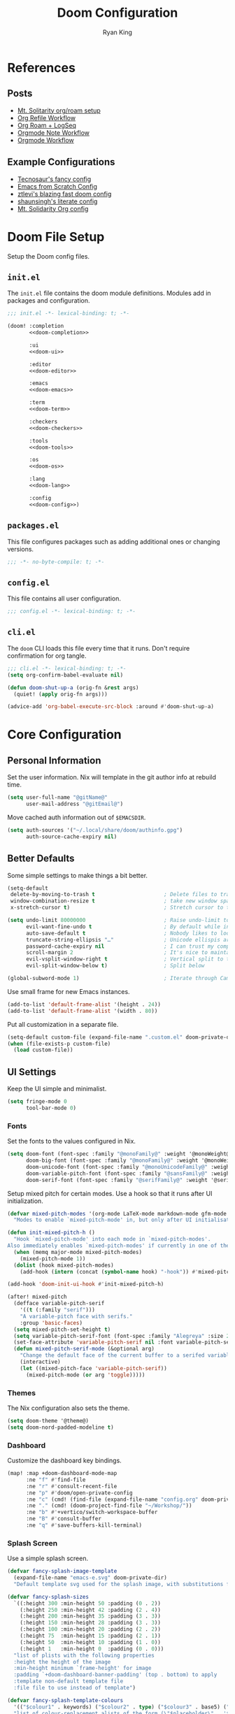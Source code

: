 #+title: Doom Configuration
#+author: Ryan King
#+property: header-args:emacs-lisp :tangle yes :comments link
#+property: header-args:elisp :exports code
#+property: header-args :tangle no :results silent :eval no-export
#+startup: fold
* References
** Posts
- [[https://www.mtsolitary.com/20210309194647-my-org-mode-setup/][Mt. Solitarity org/roam setup]]
- [[https://yiming.dev/blog/2018/03/02/my-org-refile-workflow/][Org Refile Workflow]]
- [[https://coredumped.dev/2021/05/26/taking-org-roam-everywhere-with-logseq/][Org Roam + LogSeq]]
- [[https://rgoswami.me/posts/org-note-workflow/][Orgmode Note Workflow]]
- [[https://config.daviwil.com/workflow][Orgmode Workflow]]
** Example Configurations
- [[https://github.com/tecosaur/emacs-config][Tecnosaur's fancy config]]
- [[https://github.com/daviwil/emacs-from-scratch/blob/master/Emacs.org][Emacs from Scratch Config]]
- [[https://github.com/ztlevi/doom-config][ztlevi's blazing fast doom config]]
- [[https://github.com/shaunsingh/nix-darwin-dotfiles][shaunsingh's literate config]]
- [[https://github.com/clintonboys/emacs.d/blob/master/init.org][Mt. Solidarity Org config]]
* Doom File Setup
Setup the Doom config files.
** ~init.el~
The ~init.el~ file contains the doom module definitions. Modules add in packages and configuration.

#+begin_src emacs-lisp :tangle "init.el" :noweb no-export :comments no
;;; init.el -*- lexical-binding: t; -*-

(doom! :completion
       <<doom-completion>>

       :ui
       <<doom-ui>>

       :editor
       <<doom-editor>>

       :emacs
       <<doom-emacs>>

       :term
       <<doom-term>>

       :checkers
       <<doom-checkers>>

       :tools
       <<doom-tools>>

       :os
       <<doom-os>>

       :lang
       <<doom-lang>>

       :config
       <<doom-config>>)
#+end_src
** ~packages.el~
This file configures packages such as adding additional ones or changing versions.

#+begin_src emacs-lisp :tangle "packages.el" :comments no
;;; -*- no-byte-compile: t; -*-
#+end_src

** ~config.el~
This file contains all user configuration.

#+begin_src emacs-lisp :comments no
;;; config.el -*- lexical-binding: t; -*-
#+end_src

** ~cli.el~
The ~doom~ CLI loads this file every time that it runs. Don't require confirmation for org tangle.

#+begin_src emacs-lisp :tangle "cli.el" :comments no
;;; cli.el -*- lexical-binding: t; -*-
(setq org-confirm-babel-evaluate nil)

(defun doom-shut-up-a (orig-fn &rest args)
  (quiet! (apply orig-fn args)))

(advice-add 'org-babel-execute-src-block :around #'doom-shut-up-a)
#+end_src
* Core Configuration
** Personal Information
Set the user information. Nix will template in the git author info at rebuild time.

#+begin_src emacs-lisp
(setq user-full-name "@gitName@"
      user-mail-address "@gitEmail@")
#+end_src

Move cached auth information out of ~$EMACSDIR~.

#+begin_src emacs-lisp
(setq auth-sources '("~/.local/share/doom/authinfo.gpg")
      auth-source-cache-expiry nil)
#+end_src
** Better Defaults
Some simple settings to make things a bit better.

#+begin_src emacs-lisp
(setq-default
 delete-by-moving-to-trash t                      ; Delete files to trash
 window-combination-resize t                      ; take new window space from all other windows (not just current)
 x-stretch-cursor t)                              ; Stretch cursor to the glyph width

(setq undo-limit 80000000                         ; Raise undo-limit to 80Mb
      evil-want-fine-undo t                       ; By default while in insert all changes are one big blob. Be more granular
      auto-save-default t                         ; Nobody likes to loose work, I certainly don't
      truncate-string-ellipsis "…"                ; Unicode ellispis are nicer than "...", and also save /precious/ space
      password-cache-expiry nil                   ; I can trust my computers ... can't I?
      scroll-margin 2                             ; It's nice to maintain a little margin
      evil-vsplit-window-right t                  ; Vertical split to the right
      evil-split-window-below t)                  ; Split below

(global-subword-mode 1)                           ; Iterate through CamelCase words
#+end_src

Use small frame for new Emacs instances.

#+begin_src emacs-lisp
(add-to-list 'default-frame-alist '(height . 24))
(add-to-list 'default-frame-alist '(width . 80))
#+end_src

Put all customization in a separate file.

#+begin_src emacs-lisp
(setq-default custom-file (expand-file-name ".custom.el" doom-private-dir))
(when (file-exists-p custom-file)
  (load custom-file))
#+end_src

** UI Settings
Keep the UI simple and minimalist.

#+begin_src emacs-lisp
(setq fringe-mode 0
      tool-bar-mode 0)
#+end_src
*** Fonts
Set the fonts to the values configured in Nix.

#+begin_src emacs-lisp
(setq doom-font (font-spec :family "@monoFamily@" :weight '@monoWeight@ :size @monoSize@)
      doom-big-font (font-spec :family "@monoFamily@" :weight '@monoWeight@ :size @monoBigSize@)
      doom-unicode-font (font-spec :family "@monoUnicodeFamily@" :weight '@monoWeight@ :size @monoSize@)
      doom-variable-pitch-font (font-spec :family "@sansFamily@" :weight '@sansWeight@ :size @sansSize@)
      doom-serif-font (font-spec :family "@serifFamily@" :weight '@serifWeight@ :size @serifSize@))
#+end_src

Setup mixed pitch for certain modes. Use a hook so that it runs after UI initialization.

#+begin_src emacs-lisp
(defvar mixed-pitch-modes '(org-mode LaTeX-mode markdown-mode gfm-mode Info-mode)
  "Modes to enable `mixed-pitch-mode' in, but only after UI initialisation.")

(defun init-mixed-pitch-h ()
  "Hook `mixed-pitch-mode' into each mode in `mixed-pitch-modes'.
Also immediately enables `mixed-pitch-modes' if currently in one of the modes."
  (when (memq major-mode mixed-pitch-modes)
    (mixed-pitch-mode 1))
  (dolist (hook mixed-pitch-modes)
    (add-hook (intern (concat (symbol-name hook) "-hook")) #'mixed-pitch-mode)))

(add-hook 'doom-init-ui-hook #'init-mixed-pitch-h)
#+end_src

#+begin_src emacs-lisp
(after! mixed-pitch
  (defface variable-pitch-serif
    '((t (:family "serif")))
    "A variable-pitch face with serifs."
    :group 'basic-faces)
  (setq mixed-pitch-set-height t)
  (setq variable-pitch-serif-font (font-spec :family "Alegreya" :size 27))
  (set-face-attribute 'variable-pitch-serif nil :font variable-pitch-serif-font)
  (defun mixed-pitch-serif-mode (&optional arg)
    "Change the default face of the current buffer to a serifed variable pitch, while keeping some faces fixed pitch."
    (interactive)
    (let ((mixed-pitch-face 'variable-pitch-serif))
      (mixed-pitch-mode (or arg 'toggle)))))
#+end_src
*** Themes
The Nix configuration also sets the theme.

#+begin_src emacs-lisp
(setq doom-theme '@theme@)
(setq doom-nord-padded-modeline t)
#+end_src
*** Dashboard
Customize the dashboard key bindings.

#+begin_src emacs-lisp
(map! :map +doom-dashboard-mode-map
      :ne "f" #'find-file
      :ne "r" #'consult-recent-file
      :ne "p" #'doom/open-private-config
      :ne "c" (cmd! (find-file (expand-file-name "config.org" doom-private-dir)))
      :ne "." (cmd! (doom-project-find-file "~/Workshop/"))
      :ne "b" #'+vertico/switch-workspace-buffer
      :ne "B" #'consult-buffer
      :ne "q" #'save-buffers-kill-terminal)
#+end_src
*** Splash Screen
Use a simple splash screen.

#+begin_src emacs-lisp
(defvar fancy-splash-image-template
  (expand-file-name "emacs-e.svg" doom-private-dir)
  "Default template svg used for the splash image, with substitutions from ")

(defvar fancy-splash-sizes
  `((:height 300 :min-height 50 :padding (0 . 2))
    (:height 250 :min-height 42 :padding (2 . 4))
    (:height 200 :min-height 35 :padding (3 . 3))
    (:height 150 :min-height 28 :padding (3 . 3))
    (:height 100 :min-height 20 :padding (2 . 2))
    (:height 75  :min-height 15 :padding (2 . 1))
    (:height 50  :min-height 10 :padding (1 . 0))
    (:height 1   :min-height 0  :padding (0 . 0)))
  "list of plists with the following properties
  :height the height of the image
  :min-height minimum `frame-height' for image
  :padding `+doom-dashboard-banner-padding' (top . bottom) to apply
  :template non-default template file
  :file file to use instead of template")

(defvar fancy-splash-template-colours
  '(("$colour1" . keywords) ("$colour2" . type) ("$colour3" . base5) ("$colour4" . base8))
  "list of colour-replacement alists of the form (\"$placeholder\" . 'theme-colour) which applied the template")

(unless (file-exists-p (expand-file-name "theme-splashes" doom-cache-dir))
  (make-directory (expand-file-name "theme-splashes" doom-cache-dir) t))

(defun fancy-splash-filename (theme-name height)
  (expand-file-name (concat (file-name-as-directory "theme-splashes")
                            theme-name
                            "-" (number-to-string height) ".svg")
                    doom-cache-dir))

(defun fancy-splash-clear-cache ()
  "Delete all cached fancy splash images"
  (interactive)
  (delete-directory (expand-file-name "theme-splashes" doom-cache-dir) t)
  (message "Cache cleared!"))

(defun fancy-splash-generate-image (template height)
  "Read TEMPLATE and create an image if HEIGHT with colour substitutions as
   described by `fancy-splash-template-colours' for the current theme"
  (with-temp-buffer
    (insert-file-contents template)
    (re-search-forward "$height" nil t)
    (replace-match (number-to-string height) nil nil)
    (dolist (substitution fancy-splash-template-colours)
      (goto-char (point-min))
      (while (re-search-forward (car substitution) nil t)
        (replace-match (doom-color (cdr substitution)) nil nil)))
    (write-region nil nil
                  (fancy-splash-filename (symbol-name doom-theme) height) nil nil)))

(defun fancy-splash-generate-images ()
  "Perform `fancy-splash-generate-image' in bulk"
  (dolist (size fancy-splash-sizes)
    (unless (plist-get size :file)
      (fancy-splash-generate-image (or (plist-get size :template)
                                       fancy-splash-image-template)
                                   (plist-get size :height)))))

(defun ensure-theme-splash-images-exist (&optional height)
  (unless (file-exists-p (fancy-splash-filename
                          (symbol-name doom-theme)
                          (or height
                              (plist-get (car fancy-splash-sizes) :height))))
    (fancy-splash-generate-images)))

(defun get-appropriate-splash ()
  (let ((height (frame-height)))
    (cl-some (lambda (size) (when (>= height (plist-get size :min-height)) size))
             fancy-splash-sizes)))

(setq fancy-splash-last-size nil)
(setq fancy-splash-last-theme nil)
(defun set-appropriate-splash (&rest _)
  (let ((appropriate-image (get-appropriate-splash)))
    (unless (and (equal appropriate-image fancy-splash-last-size)
                 (equal doom-theme fancy-splash-last-theme)))
    (unless (plist-get appropriate-image :file)
      (ensure-theme-splash-images-exist (plist-get appropriate-image :height)))
    (setq fancy-splash-image
          (or (plist-get appropriate-image :file)
              (fancy-splash-filename (symbol-name doom-theme) (plist-get appropriate-image :height))))
    (setq +doom-dashboard-banner-padding (plist-get appropriate-image :padding))
    (setq fancy-splash-last-size appropriate-image)
    (setq fancy-splash-last-theme doom-theme)
    (+doom-dashboard-reload)))

(add-hook 'window-size-change-functions #'set-appropriate-splash)
(add-hook 'doom-load-theme-hook #'set-appropriate-splash)
#+end_src

Add an interesting phrase to the splash screen.

#+begin_src emacs-lisp
(defvar splash-phrase-source-folder
  (expand-file-name "misc/splash-phrases" doom-private-dir)
  "A folder of text files with a fun phrase on each line.")

(defvar splash-phrase-sources
  (let* ((files (directory-files splash-phrase-source-folder nil "\\.txt\\'"))
         (sets (delete-dups (mapcar
                             (lambda (file)
                               (replace-regexp-in-string "\\(?:-[0-9]+-\\w+\\)?\\.txt" "" file))
                             files))))
    (mapcar (lambda (sset)
              (cons sset
                    (delq nil (mapcar
                               (lambda (file)
                                 (when (string-match-p (regexp-quote sset) file)
                                   file))
                               files))))
            sets))
  "A list of cons giving the phrase set name, and a list of files which contain phrase components.")

(defvar splash-phrase-set
  (nth (random (length splash-phrase-sources)) (mapcar #'car splash-phrase-sources))
  "The default phrase set. See `splash-phrase-sources'.")

(defun splase-phrase-set-random-set ()
  "Set a new random splash phrase set."
  (interactive)
  (setq splash-phrase-set
        (nth (random (1- (length splash-phrase-sources)))
             (cl-set-difference (mapcar #'car splash-phrase-sources) (list splash-phrase-set))))
  (+doom-dashboard-reload t))

(defvar splase-phrase--cache nil)

(defun splash-phrase-get-from-file (file)
  "Fetch a random line from FILE."
  (let ((lines (or (cdr (assoc file splase-phrase--cache))
                   (cdar (push (cons file
                                     (with-temp-buffer
                                       (insert-file-contents (expand-file-name file splash-phrase-source-folder))
                                       (split-string (string-trim (buffer-string)) "\n")))
                               splase-phrase--cache)))))
    (nth (random (length lines)) lines)))

(defun splash-phrase (&optional set)
  "Construct a splash phrase from SET. See `splash-phrase-sources'."
  (mapconcat
   #'splash-phrase-get-from-file
   (cdr (assoc (or set splash-phrase-set) splash-phrase-sources))
   " "))

(defun doom-dashboard-phrase ()
  "Get a splash phrase, flow it over multiple lines as needed, and make fontify it."
  (mapconcat
   (lambda (line)
     (+doom-dashboard--center
      +doom-dashboard--width
      (with-temp-buffer
        (insert-text-button
         line
         'action
         (lambda (_) (+doom-dashboard-reload t))
         'face 'doom-dashboard-menu-title
         'mouse-face 'doom-dashboard-menu-title
         'help-echo "Random phrase"
         'follow-link t)
        (buffer-string))))
   (split-string
    (with-temp-buffer
      (insert (splash-phrase))
      (setq fill-column (min 70 (/ (* 2 (window-width)) 3)))
      (fill-region (point-min) (point-max))
      (buffer-string))
    "\n")
   "\n"))

(defadvice! doom-dashboard-widget-loaded-with-phrase ()
  :override #'doom-dashboard-widget-loaded
  (setq line-spacing 0.2)
  (insert
   "\n\n"
   (propertize
    (+doom-dashboard--center
     +doom-dashboard--width
     (doom-display-benchmark-h 'return))
    'face 'doom-dashboard-loaded)
   "\n"
   (doom-dashboard-phrase)
   "\n"))
#+end_src

Remove dashboard hooks.

#+begin_src emacs-lisp
(remove-hook '+doom-dashboard-functions #'doom-dashboard-widget-shortmenu)
(add-hook! '+doom-dashboard-mode-hook (hide-mode-line-mode 1) (hl-line-mode -1))
(setq-hook! '+doom-dashboard-mode-hook evil-normal-state-cursor (list nil))
#+end_src

Add ASCII banner for console Emacs.

#+begin_src emacs-lisp
(defun doom-dashboard-draw-ascii-emacs-banner-fn ()
  (let* ((banner
          '(",---.,-.-.,---.,---.,---."
            "|---'| | |,---||    `---."
            "`---'` ' '`---^`---'`---'"))
         (longest-line (apply #'max (mapcar #'length banner))))
    (put-text-property
     (point)
     (dolist (line banner (point))
       (insert (+doom-dashboard--center
                +doom-dashboard--width
                (concat
                 line (make-string (max 0 (- longest-line (length line)))
                                   32)))
               "\n"))
     'face 'doom-dashboard-banner)))

(unless (display-graphic-p) ; for some reason this messes up the graphical splash screen atm
  (setq +doom-dashboard-ascii-banner-fn #'doom-dashboard-draw-ascii-emacs-banner-fn))
#+end_src
*** Misc
Relative line numbers are essential.

#+begin_src emacs-lisp
(setq display-line-numbers-type 'relative)
#+end_src

Better buffer names.

#+begin_src emacs-lisp
(setq doom-fallback-buffer-name "► Doom"
      +doom-dashboard-name "► Doom")
#+end_src

** Keybindings
Use arrow keys instead of ~hjlk~ to support layered Colemak.

#+begin_src emacs-lisp
(map!
 "C-<left>" #'evil-window-left
 "C-<right>" #'evil-window-right
 "C-<up>" #'evil-window-up
 "C-<down>" #'evil-window-down

 "C-S-<left>" #'+evil/window-move-left
 "C-S-<right>" #'+evil/window-move-right
 "C-S-<up>" #'+evil/window-move-up
 "C-S-<down>" #'+evil/window-move-down)
#+end_src
** Asynchronous Configuration Tangling
Use Tecosaur's async config tangling setup.

#+begin_src emacs-lisp
(defvar +literate-tangle--proc nil)
(defvar +literate-tangle--proc-start-time nil)

(defadvice! +literate-tangle-async-h ()
  "A very simplified version of `+literate-tangle-h', but async."
  :override #'+literate-tangle-h
  (unless (getenv "__NOTANGLE")
    (let ((default-directory doom-private-dir))
      (when +literate-tangle--proc
        (message "Killing outdated tangle process...")
        (set-process-sentinel +literate-tangle--proc #'ignore)
        (kill-process +literate-tangle--proc)
        (sit-for 0.3)) ; ensure the message is seen for a bit
      (setq +literate-tangle--proc-start-time (float-time)
            +literate-tangle--proc
            (start-process "tangle-config"
                           (get-buffer-create " *tangle config*")
                           "emacs" "--batch" "--eval"
                           (format "(progn \
(require 'ox) \
(require 'ob-tangle) \
(setq org-confirm-babel-evaluate nil \
      org-inhibit-startup t \
      org-mode-hook nil \
      write-file-functions nil \
      before-save-hook nil \
      after-save-hook nil \
      vc-handled-backends nil \
      org-startup-folded nil \
      org-startup-indented nil) \
(org-babel-tangle-file \"%s\" \"%s\"))"
                                   +literate-config-file
                                   (expand-file-name (concat doom-module-config-file ".el")))))
      (set-process-sentinel +literate-tangle--proc #'+literate-tangle--sentinel)
      (run-at-time nil nil (lambda () (message "Tangling config.org"))) ; ensure shown after a save message
      "Tangling config.org...")))

(defun +literate-tangle--sentinel (process signal)
  (cond
   ((and (eq 'exit (process-status process))
         (= 0 (process-exit-status process)))
    (message "Tangled config.org sucessfully (took %.1fs)"
             (- (float-time) +literate-tangle--proc-start-time))
    (setq +literate-tangle--proc nil))
   ((memq (process-status process) (list 'exit 'signal))
    (+popup-buffer (get-buffer " *tangle config*"))
    (message "Failed to tangle config.org (after %.1fs)"
             (- (float-time) +literate-tangle--proc-start-time))
    (setq +literate-tangle--proc nil))))

(defun +literate-tangle-check-finished ()
  (when (and (process-live-p +literate-tangle--proc)
             (yes-or-no-p "Config is currently retangling, would you please wait a few seconds?"))
    (switch-to-buffer " *tangle config*")
    (signal 'quit nil)))
(add-hook! 'kill-emacs-hook #'+literate-tangle-check-finished)
#+end_src

** Misc
*** Native Compilation
Run emacs28's new native-compiler with ~-O3~, if available.

#+begin_src emacs-lisp
(when 'native-comp-compiler-options
  (setq native-comp-compiler-options '("-O3")))
#+end_src
*** Window Title
Set the window title to the buffer name and project folder.

#+begin_src emacs-lisp
(setq frame-title-format
      '(""
        (:eval
         (if (s-contains-p org-roam-directory (or buffer-file-name ""))
             (replace-regexp-in-string
              ".*/[0-9]*-?" "☰ "
              (subst-char-in-string ?_ ?  buffer-file-name))
           "%b"))
        (:eval
         (let ((project-name (projectile-project-name)))
           (unless (string= "-" project-name)
             (format (if (buffer-modified-p)  " ◉ %s" "  ●  %s") project-name))))))
#+end_src
*** Daemon
Use Tecosaur's greedy daemon startup.

#+begin_src emacs-lisp
(defun greedily-do-daemon-setup ()
  (require 'org)
  (require 'vertico)
  (require 'consult)
  (require 'marginalia)
  (when (require 'mu4e nil t)
    (setq mu4e-confirm-quit t)
    (setq +mu4e-lock-greedy t)
    (setq +mu4e-lock-relaxed t)
    (+mu4e-lock-add-watcher)
    (when (+mu4e-lock-available t)
      (mu4e~start))))

(when (daemonp)
  (add-hook 'emacs-startup-hook #'greedily-do-daemon-setup)
  (add-hook 'emacs-startup-hook #'init-mixed-pitch-h))
#+end_src
* Module Configuration
Configuration for Doom modules.
** Completion
#+name: doom-completion
#+begin_src emacs-lisp :tangle no
(company +childframe)
(vertico +icons)
#+end_src
*** Company
Slow down company a bit.

#+begin_src emacs-lisp
(after! company
   (setq company-idle-delay 0.1
      company-minimum-prefix-length 1
      company-selection-wrap-around t
      company-require-match 'never
      company-dabbrev-downcase nil
      company-dabbrev-ignore-case t
      company-dabbrev-other-buffers nil
      company-tooltip-limit 5
      company-tooltip-minimum-width 50))
(set-company-backend!
  '(text-mode
    markdown-mode
    gfm-mode)
  '(:seperate
    company-yasnippet
    company-ispell
    company-files))

;;nested snippets
(setq yas-triggers-in-field t)
#+end_src
** UI
#+name: doom-ui
#+begin_src emacs-lisp :tangle no
deft
doom
doom-dashboard
doom-quit
(:if IS-LINUX (emoji +unicode +github))
;; fill-column
hl-todo
ligatures
modeline
nav-flash
ophints
(popup +all +defaults)
(treemacs +lsp)
vc-gutter
window-select
workspaces
zen
#+end_src
*** Packages
#+begin_src emacs-lisp :tangle "packages.el" :comments yes
(unpin! doom-themes doom-modeline)
(package! solaire-mode :disable t)
(package! ox-chameleon :recipe (:host github :repo "tecosaur/ox-chameleon"))
#+end_src
*** Modeline
#+begin_src emacs-lisp
(after! doom-modeline
  (setq doom-modeline-major-mode-icon t
        doom-modeline-buffer-file-name-style 'truncate-with-project
        doom-modeline-modal-icon t
        inhibit-compacting-font-caches t))
#+end_src
** Editor
#+name: doom-editor
#+begin_src emacs-lisp :tangle no
(evil +everywhere)
file-templates
fold
(format +onsave)
snippets
word-wrap
#+end_src
** Emacs
#+name: doom-emacs
#+begin_src emacs-lisp :tangle no
(dired +ranger +icons)
electric
(ibuffer +icons)
(undo +tree)
vc
#+end_src
*** IBuffer
#+begin_src emacs-lisp
(setq-hook! 'ibuffer-hook ibuffer-formats
            '((mark modified read-only locked " "
                    (name 50 18 :left :elide)
                    " "
                    (size 9 -1 :right)
                    " "
                    (mode 16 16 :left :elide)
                    " " filename-and-process)
              (mark " "
                    (name 16 -1)
                    " " filename)))
#+end_src
** Term
#+name: doom-term
#+begin_src emacs-lisp :tangle no
eshell
vterm
#+end_src

Set the shell explicitly to the fish shell.

#+begin_src emacs-lisp
(setq explicit-shell-file-name (executable-find "fish"))
#+end_src

Enable ligature support.

#+begin_src emacs-lisp
(setq +ligatures-in-modes t)
#+end_src

*** ~Vterm~
Until I can fully move over to ~eshell~ like a man, setup ~vterm~.

Always compile the ~vterm~ module.

#+begin_src emacs-lisp
(setq vterm-always-compile-module t)
#+end_src

Kill the ~vterm~ buffer when the process exits.

#+begin_src emacs-lisp
(setq vterm-kill-buffer-on-exit t)
#+end_src
** Checkers
#+name: doom-checkers
#+begin_src emacs-lisp :tangle no
syntax
(spell +aspell)
grammar
#+end_src
** Tools
#+name: doom-tools
#+begin_src emacs-lisp :tangle no
(debugger +lsp)
direnv
(docker +lsp)
(eval +overlay)
gist
(lookup +devdocs +docsets)
(lsp +peek)
(magit +forge)
make
pdf
rgb
taskrunner
tmux
upload
#+end_src
*** Packages
#+begin_src emacs-lisp :tangle "packages.el" :comments yes
(unpin! lsp-mode lsp-Ui)
#+end_src
** OS
#+name: doom-os
#+begin_src emacs-lisp :tangle no
(:if IS-MAC macos)
(tty +osc)
#+end_src
** Lang
#+name: doom-lang
#+begin_src emacs-lisp :tangle no
data
emacs-lisp
(go +lsp)
(json +lsp)
(lua +fennel)
markdown
nix
(org +hugo +journal +pretty +roam2)
(rust +lsp)
(sh +fish +lsp)
(yaml +lsp)
#+end_src
** Org
Utility functions to get files in Dropbox.

#+begin_src emacs-lisp
(defun dropbox-file (path)
  (concat (getenv "HOME") "/Dropbox/" path))

(defun dropbox-files (&rest paths)
  (mapcar #'dropbox-file paths))
#+end_src

Setup basic org-mode configuration.

#+begin_src emacs-lisp
(setq org-directory (dropbox-file "org"))

(sp-local-pair
 '(org-mode)
 "<<" ">>"
 :actions '(insert))

(after! org
  (setq

   org-agenda-files
   (dropbox-files "org/inbox.org" "org/personal.org" "org/projects.org" "org/inbox_work.org" "org/work.org")

   org-todo-keywords
   '((sequence "TODO(t)" "NEXT(n)" "|" "DONE(d!)")
     (sequence"BACKLOG(b)" "PLAN(p)" "READY(r)" "ACTIVE(a)" "REVIEW(v)"
              "WAIT(w@/!)" "HOLD(h)" "|" "COMPLETED(c)""CANC(k@)"))

   org-agenda-prefix-format
   '((agenda . " %i %?-12t% s")
     (todo . " %i")
     (tags . " %i %-12:c")
     (search . " %i %-12:c"))

   org-capture-templates
   `(("p" "Personal" entry (file ,(dropbox-file "org/inbox.org")) "* TODO %?\n %i\n %a")
     ("w" "Work" entry (file+headline ,(dropbox-file "org/inbox_work.org") "To refile") "* TODO %?\n %i\n %a"))))
#+end_src

*** Packages
#+begin_src emacs-lisp :tangle "packages.el" :comments yes
(package! org-ref)
(package! org-roam-ui)
#+end_src

*** Agenda
#+begin_src emacs-lisp
(after! org-agenda
  (setq
   org-agenda-custom-commands
   '(("a" "Personal"
      ((agenda ""
               ((org-agenda-span 'day)
                (org-agenda-files (dropbox-files "org/personal.org"))
                (org-deadline-warning-days 7)
                (org-agenda-overriding-header "Agenda\n")))
       (todo "TODO"
             ((org-agenda-overriding-header "To Refile\n")
              (org-agenda-prefix-format "  ")
              (org-agenda-files (dropbox-files "org/inbox.org"))))
       (todo "NEXT"
             ((org-agenda-overriding-header "Projects\n")
              (org-agenda-prefix-format "  %c (%e) | ")
              (org-agenda-files (dropbox-files "org/projects.org"))))))
     ("w" "Work"
      ((agenda ""
               ((org-agenda-span 'day)
                (org-agenda-files (dropbox-files "org/work.org"))
                (org-deadline-warning-days 14)
                (org-agenda-overriding-header "Via\n")))
       (todo "TODO"
             ((org-agenda-overriding-header "To Refile\n")
              (org-agenda-prefix-format "  ")
              (org-agenda-files (dropbox-files "org/inbox_work.org"))))
       (todo "NEXT"
             ((org-agenda-overriding-header "Projects\n")
              (org-agenda-prefix-format "  %i %-12:c [%e] ")
              (org-agenda-files (dropbox-files "org/work.org"))))
       (todo "WAITING"
             ((org-agenda-overriding-header "Waiting on others\n")
              (org-agenda-files (dropbox-files "org/work.org")))))))))

;; Highlight additional keywords
(after! hl-todo
  (setq hl-todo-keyword-faces '(("NEXT" warning bold))))
#+end_src

*** Roam
Setup ~org-roam~ and ~deft~ to use the roam folder in Dropbox.

#+begin_src emacs-lisp
(after! org-roam
  (setq org-roam-directory (dropbox-file "roam")))

(after! deft
  (setq deft-directory (dropbox-file "roam")))
#+end_src

*** Journal
#+begin_src emacs-lisp
(after! org-journal
  (setq
   org-journal-date-prefix "#+title: "
   org-journal-file-format "%Y-%m-%d.org"
   org-journal-dir (dropbox-file "roam")
   org-journal-date-format "%Y-%m-%d"))
#+end_src
** Config
#+name: doom-config
#+begin_src emacs-lisp :tangle no
literate
(default +bindings +smartparens)
#+end_src


* Other



* To File

#+begin_src emacs-lisp

;; Appearance
(use-package frame
  :config
  (setq-default default-frame-alist
                (append (list
                         '(internal-border-width . 24)
                         '(left-fringe    . 0)
                         '(right-fringe   . 0)
                         '(tool-bar-lines . 0)
                         '(menu-bar-lines . 0)
                         ;; '(line-spacing . 0.35)
                         '(vertical-scroll-bars . nil))))
  (setq-default window-resize-pixelwise t)
  (setq-default frame-resize-pixelwise t)
  :custom
  (window-divider-default-right-width 24)
  (window-divider-default-bottom-width 12)
  (window-divider-default-places 'right-only)
  (window-divider-mode t))

(custom-set-faces!
  `(vertical-border :background ,(doom-color 'bg) :foreground ,(doom-color 'bg)))

(when (boundp 'window-divider-mode)
  (setq window-divider-default-places nil
        window-divider-default-bottom-width 0
        window-divider-default-right-width 0)
  (window-divider-mode -1))

(defadvice! fix-+evil-default-cursor-fn ()
  :override #'+evil-default-cursor-fn
  (evil-set-cursor-color (face-background 'cursor)))

(defadvice! fix-+evil-emacs-cursor-fn ()
  :override #'+evil-emacs-cursor-fn
  (evil-set-cursor-color (face-foreground 'warning)))

(add-hook 'before-make-frame-hook 'window-divider-mode)

;; remove encoding indicator
(defun doom-modeline-conditional-buffer-encoding ()
  "We expect the encoding to be LF UTF-8, so only show the modeline when this is not the case"
  (setq-local doom-modeline-buffer-encoding
              (unless (and (memq (plist-get (coding-system-plist buffer-file-coding-system) :category)
                                 '(coding-category-undecided coding-category-utf-8))
                           (not (memq (coding-system-eol-type buffer-file-coding-system) '(1 2))))
                t)))
(add-hook 'after-change-major-mode-hook #'doom-modeline-conditional-buffer-encoding) ;;remove encoding

;; Evil Mode
(setq evil-snipe-scope 'visible
      evil-want-fine-undo t
      evil-vsplit-window-right t
      evil-split-window-below t)


;; Vertico
(after! marginalia
  (setq marginalia-censor-variables nil)

  (defadvice! +marginalia--anotate-local-file-colorful (cand)
    "Just a more colourful version of `marginalia--anotate-local-file'."
    :override #'marginalia--annotate-local-file
    (when-let (attrs (file-attributes (substitute-in-file-name
                                       (marginalia--full-candidate cand))
                                      'integer))
      (marginalia--fields
       ((marginalia--file-owner attrs)
        :width 12 :face 'marginalia-file-owner)
       ((marginalia--file-modes attrs))
       ((+marginalia-file-size-colorful (file-attribute-size attrs))
        :width 7)
       ((+marginalia--time-colorful (file-attribute-modification-time attrs))
        :width 12))))

  (defun +marginalia--time-colorful (time)
    (let* ((seconds (float-time (time-subtract (current-time) time)))
           (color (doom-blend
                   (face-attribute 'marginalia-date :foreground nil t)
                   (face-attribute 'marginalia-documentation :foreground nil t)
                   (/ 1.0 (log (+ 3 (/ (+ 1 seconds) 345600.0)))))))
      ;; 1 - log(3 + 1/(days + 1)) % grey
      (propertize (marginalia--time time) 'face (list :foreground color))))

  (defun +marginalia-file-size-colorful (size)
    (let* ((size-index (/ (log10 (+ 1 size)) 7.0))
           (color (if (< size-index 10000000) ; 10m
                      (doom-blend 'orange 'green size-index)
                    (doom-blend 'red 'orange (- size-index 1)))))
      (propertize (file-size-human-readable size) 'face (list :foreground color)))))

;; Treemacs
(setq treemacs-width 40)
(setq doom-themes-treemacs-theme "doom-colors")

;; Tramp
(setq tramp-default-remote-shell "/run/current-system/sw/bin/dash"
      projectile-mode-line "Projectile")

#+end_src
